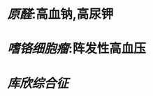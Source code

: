 * [[原醛]]:高血钠,高尿钾
:PROPERTIES:
:ID:       0af8dfc0-930e-423d-aaaa-aa98d7e2f19a
:END:
* [[嗜铬细胞瘤]]:阵发性高血压
* [[库欣综合征]]
